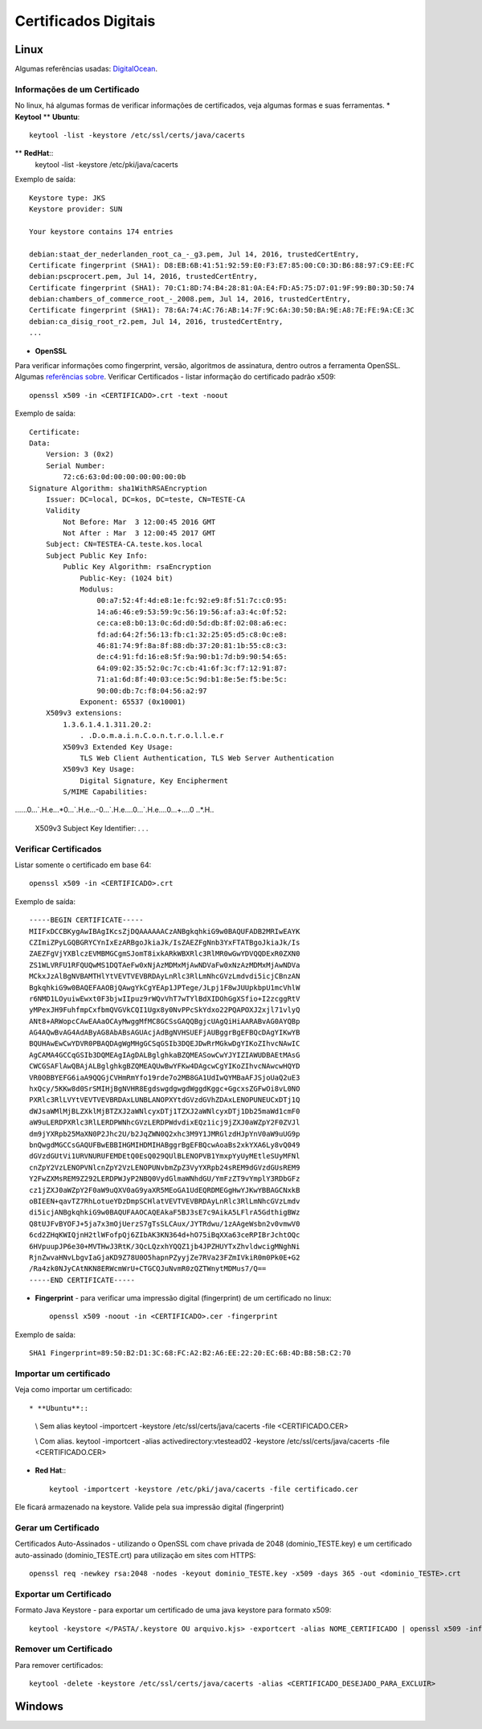 Certificados Digitais
=====================

Linux
######

Algumas referências usadas: `DigitalOcean  <https://www.digitalocean.com/community/tutorials/openssl-essentials-working-with-ssl-certificates-private-keys-and-csrs>`_.

Informações de um Certificado
~~~~~~~~~~~~~~~~~~~~~~~~~~~~~~

No linux, há algumas formas de verificar informações de certificados, veja algumas formas e suas ferramentas.
* **Keytool**
** **Ubuntu**::
    keytool -list -keystore /etc/ssl/certs/java/cacerts

** **RedHat**::
    keytool -list -keystore /etc/pki/java/cacerts

Exemplo de saída::

    Keystore type: JKS
    Keystore provider: SUN

    Your keystore contains 174 entries

    debian:staat_der_nederlanden_root_ca_-_g3.pem, Jul 14, 2016, trustedCertEntry,
    Certificate fingerprint (SHA1): D8:EB:6B:41:51:92:59:E0:F3:E7:85:00:C0:3D:B6:88:97:C9:EE:FC
    debian:pscprocert.pem, Jul 14, 2016, trustedCertEntry,
    Certificate fingerprint (SHA1): 70:C1:8D:74:B4:28:81:0A:E4:FD:A5:75:D7:01:9F:99:B0:3D:50:74
    debian:chambers_of_commerce_root_-_2008.pem, Jul 14, 2016, trustedCertEntry,
    Certificate fingerprint (SHA1): 78:6A:74:AC:76:AB:14:7F:9C:6A:30:50:BA:9E:A8:7E:FE:9A:CE:3C
    debian:ca_disig_root_r2.pem, Jul 14, 2016, trustedCertEntry,
    ...


* **OpenSSL**

Para verificar informações como fingerprint, versão, algoritmos de assinatura, dentro outros a ferramenta OpenSSL. Algumas `referências sobre <https://www.sslshopper.com/article-most-common-openssl-commands.html>`_.
Verificar Certificados - listar informação do certificado padrão x509::

    openssl x509 -in <CERTIFICADO>.crt -text -noout

Exemplo de saída::

    Certificate:
    Data:
        Version: 3 (0x2)
        Serial Number:
            72:c6:63:0d:00:00:00:00:00:0b
    Signature Algorithm: sha1WithRSAEncryption
        Issuer: DC=local, DC=kos, DC=teste, CN=TESTE-CA
        Validity
            Not Before: Mar  3 12:00:45 2016 GMT
            Not After : Mar  3 12:00:45 2017 GMT
        Subject: CN=TESTEA-CA.teste.kos.local
        Subject Public Key Info:
            Public Key Algorithm: rsaEncryption
                Public-Key: (1024 bit)
                Modulus:
                    00:a7:52:4f:4d:e8:1e:fc:92:e9:8f:51:7c:c0:95:
                    14:a6:46:e9:53:59:9c:56:19:56:af:a3:4c:0f:52:
                    ce:ca:e8:b0:13:0c:6d:d0:5d:db:8f:02:08:a6:ec:
                    fd:ad:64:2f:56:13:fb:c1:32:25:05:d5:c8:0c:e8:
                    46:81:74:9f:8a:8f:88:db:37:20:81:1b:55:c8:c3:
                    de:c4:91:fd:16:e8:5f:9a:90:b1:7d:b9:90:54:65:
                    64:09:02:35:52:0c:7c:cb:41:6f:3c:f7:12:91:87:
                    71:a1:6d:8f:40:03:ce:5c:9d:b1:8e:5e:f5:be:5c:
                    90:00:db:7c:f8:04:56:a2:97
                Exponent: 65537 (0x10001)
        X509v3 extensions:
            1.3.6.1.4.1.311.20.2:
                . .D.o.m.a.i.n.C.o.n.t.r.o.l.l.e.r
            X509v3 Extended Key Usage:
                TLS Web Client Authentication, TLS Web Server Authentication
            X509v3 Key Usage:
                Digital Signature, Key Encipherment
            S/MIME Capabilities:
......0...`.H.e...*0...`.H.e...-0...`.H.e....0...`.H.e....0...+....0
..*.H..
            X509v3 Subject Key Identifier:
            . . .



Verificar Certificados
~~~~~~~~~~~~~~~~~~~~~~

Listar somente o certificado em base 64::

    openssl x509 -in <CERTIFICADO>.crt

Exemplo de saída::

    -----BEGIN CERTIFICATE-----
    MIIFxDCCBKygAwIBAgIKcsZjDQAAAAAACzANBgkqhkiG9w0BAQUFADB2MRIwEAYK
    CZImiZPyLGQBGRYCYnIxEzARBgoJkiaJk/IsZAEZFgNnb3YxFTATBgoJkiaJk/Is
    ZAEZFgVjYXBlczEVMBMGCgmSJomT8ixkARkWBXRlc3RlMR0wGwYDVQQDExR0ZXN0
    ZS1WLVRFU1RFQUQwMS1DQTAeFw0xNjAzMDMxMjAwNDVaFw0xNzAzMDMxMjAwNDVa
    MCkxJzAlBgNVBAMTHlYtVEVTVEVBRDAyLnRlc3RlLmNhcGVzLmdvdi5icjCBnzAN
    BgkqhkiG9w0BAQEFAAOBjQAwgYkCgYEAp1JPTege/JLpj1F8wJUUpkbpU1mcVhlW
    r6NMD1LOyuiwEwxt0F3bjwIIpuz9rWQvVhT7wTYlBdXIDOhGgXSfio+I2zcggRtV
    yMPexJH9FuhfmpCxfbmQVGVkCQI1Ugx8y0NvPPcSkYdxo22PQAPOXJ2xjl71vlyQ
    ANt8+ARWopcCAwEAAaOCAyMwggMfMC8GCSsGAQQBgjcUAgQiHiAARABvAG0AYQBp
    AG4AQwBvAG4AdAByAG8AbABsAGUAcjAdBgNVHSUEFjAUBggrBgEFBQcDAgYIKwYB
    BQUHAwEwCwYDVR0PBAQDAgWgMHgGCSqGSIb3DQEJDwRrMGkwDgYIKoZIhvcNAwIC
    AgCAMA4GCCqGSIb3DQMEAgIAgDALBglghkaBZQMEASowCwYJYIZIAWUDBAEtMAsG
    CWCGSAFlAwQBAjALBglghkgBZQMEAQUwBwYFKw4DAgcwCgYIKoZIhvcNAwcwHQYD
    VR0OBBYEFG6iaA9QQGjCVHmRmYfo19rde7o2MB8GA1UdIwQYMBaAFJSjoUaQ2uE3
    hxQcy/5KKw8d0SrSMIHjBgNVHR8EgdswgdgwgdWggdKggc+GgcxsZGFwOi8vL0NO
    PXRlc3RlLVYtVEVTVEVBRDAxLUNBLANOPXYtdGVzdGVhZDAxLENOPUNEUCxDTj1Q
    dWJsaWMlMjBLZXklMjBTZXJ2aWNlcyxDTj1TZXJ2aWNlcyxDTj1Db25maWd1cmF0
    aW9uLERDPXRlc3RlLERDPWNhcGVzLERDPWdvdixEQz1icj9jZXJ0aWZpY2F0ZVJl
    dm9jYXRpb25MaXN0P2Jhc2U/b2JqZWN0Q2xhc3M9Y1JMRGlzdHJpYnV0aW9uUG9p
    bnQwgdMGCCsGAQUFBwEBBIHGMIHDMIHABggrBgEFBQcwAoaBs2xkYXA6Ly8vQ049
    dGVzdGUtVi1URVNURUFEMDEtQ0EsQ029QUlBLENOPVB1YmxpYyUyMEtleSUyMFNl
    cnZpY2VzLENOPVNlcnZpY2VzLENOPUNvbmZpZ3VyYXRpb24sREM9dGVzdGUsREM9
    Y2FwZXMsREM9Z292LERDPWJyP2NBQ0VydGlmaWNhdGU/YmFzZT9vYmplY3RDbGFz
    cz1jZXJ0aWZpY2F0aW9uQXV0aG9yaXR5MEoGA1UdEQRDMEGgHwYJKwYBBAGCNxkB
    oBIEEN+qavTZ7RhLotueYDzDmpSCHlatVEVTVEVBRDAyLnRlc3RlLmNhcGVzLmdv
    di5icjANBgkqhkiG9w0BAQUFAAOCAQEAkaF5BJ3sE7c9AikA5LFlrA5GdthigBWz
    Q8tUJFvBYOFJ+5ja7x3mOjUerzS7gTsSLCAux/JYTRdwu/1zAAgeWsbn2v0vmwV0
    6cd2ZHqKWIQjnH2tlWFofpQj6ZIbAK3KN364d+hO75iBqXXa63ceRPIBrJchtOQc
    6HVpuupJP6e30+MVTHwJ3RtK/3QcLQzxhYQQZ1jb4JPZHUYTxZhvldwcigMNghNi
    RjnZwvaHNvLbgvIaGjaKD9Z78U0O5hapnPZyyjZe7RVa23FZmIVkiR0m0Pk0E+G2
    /Ra4zk0NJyCAtNKN8ERWcmWrU+CTGCQJuNvmR0zQZTWnytMDMus7/Q==
    -----END CERTIFICATE-----


* **Fingerprint** - para verificar uma impressão digital (fingerprint) de um certificado no linux::

    openssl x509 -noout -in <CERTIFICADO>.cer -fingerprint

Exemplo de saída::

    SHA1 Fingerprint=89:50:B2:D1:3C:68:FC:A2:B2:A6:EE:22:20:EC:6B:4D:B8:5B:C2:70


Importar um certificado
~~~~~~~~~~~~~~~~~~~~~~~~

Veja como importar um certificado::

* **Ubuntu**::

    \\ Sem alias
    keytool -importcert -keystore  /etc/ssl/certs/java/cacerts -file <CERTIFICADO.CER>

    \\ Com alias.
    keytool -importcert -alias activedirectory:vtestead02 -keystore  /etc/ssl/certs/java/cacerts -file <CERTIFICADO.CER>

* **Red Hat**:::

    keytool -importcert -keystore /etc/pki/java/cacerts -file certificado.cer

Ele ficará armazenado na keystore. Valide pela sua impressão digital (fingerprint)


Gerar um Certificado
~~~~~~~~~~~~~~~~~~~~

Certificados Auto-Assinados - utilizando o OpenSSL com chave privada de 2048 (dominio_TESTE.key) e um certificado auto-assinado (dominio_TESTE.crt) para utilização em sites com HTTPS::

    openssl req -newkey rsa:2048 -nodes -keyout dominio_TESTE.key -x509 -days 365 -out <dominio_TESTE>.crt




Exportar um Certificado
~~~~~~~~~~~~~~~~~~~~~~~~

Formato Java Keystore - para exportar um certificado de uma java keystore para formato x509::

    keytool -keystore </PASTA/.keystore OU arquivo.kjs> -exportcert -alias NOME_CERTIFICADO | openssl x509 -inform der -text > <CERTIFICADO>.crt




Remover um Certificado
~~~~~~~~~~~~~~~~~~~~~~
Para remover certificados::

    keytool -delete -keystore /etc/ssl/certs/java/cacerts -alias <CERTIFICADO_DESEJADO_PARA_EXCLUIR>


Windows
########
